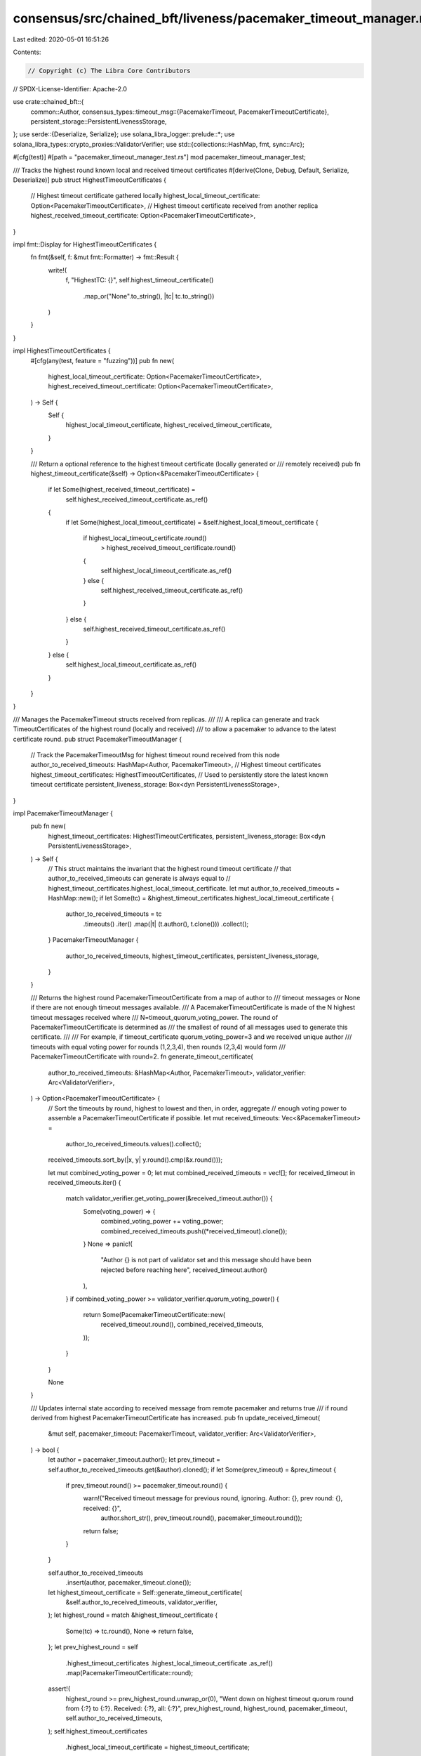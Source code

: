 consensus/src/chained_bft/liveness/pacemaker_timeout_manager.rs
===============================================================

Last edited: 2020-05-01 16:51:26

Contents:

.. code-block:: rs

    // Copyright (c) The Libra Core Contributors
// SPDX-License-Identifier: Apache-2.0

use crate::chained_bft::{
    common::Author,
    consensus_types::timeout_msg::{PacemakerTimeout, PacemakerTimeoutCertificate},
    persistent_storage::PersistentLivenessStorage,
};
use serde::{Deserialize, Serialize};
use solana_libra_logger::prelude::*;
use solana_libra_types::crypto_proxies::ValidatorVerifier;
use std::{collections::HashMap, fmt, sync::Arc};

#[cfg(test)]
#[path = "pacemaker_timeout_manager_test.rs"]
mod pacemaker_timeout_manager_test;

/// Tracks the highest round known local and received timeout certificates
#[derive(Clone, Debug, Default, Serialize, Deserialize)]
pub struct HighestTimeoutCertificates {
    // Highest timeout certificate gathered locally
    highest_local_timeout_certificate: Option<PacemakerTimeoutCertificate>,
    // Highest timeout certificate received from another replica
    highest_received_timeout_certificate: Option<PacemakerTimeoutCertificate>,
}

impl fmt::Display for HighestTimeoutCertificates {
    fn fmt(&self, f: &mut fmt::Formatter) -> fmt::Result {
        write!(
            f,
            "HighestTC: {}",
            self.highest_timeout_certificate()
                .map_or("None".to_string(), |tc| tc.to_string())
        )
    }
}

impl HighestTimeoutCertificates {
    #[cfg(any(test, feature = "fuzzing"))]
    pub fn new(
        highest_local_timeout_certificate: Option<PacemakerTimeoutCertificate>,
        highest_received_timeout_certificate: Option<PacemakerTimeoutCertificate>,
    ) -> Self {
        Self {
            highest_local_timeout_certificate,
            highest_received_timeout_certificate,
        }
    }

    /// Return a optional reference to the highest timeout certificate (locally generated or
    /// remotely received)
    pub fn highest_timeout_certificate(&self) -> Option<&PacemakerTimeoutCertificate> {
        if let Some(highest_received_timeout_certificate) =
            self.highest_received_timeout_certificate.as_ref()
        {
            if let Some(highest_local_timeout_certificate) = &self.highest_local_timeout_certificate
            {
                if highest_local_timeout_certificate.round()
                    > highest_received_timeout_certificate.round()
                {
                    self.highest_local_timeout_certificate.as_ref()
                } else {
                    self.highest_received_timeout_certificate.as_ref()
                }
            } else {
                self.highest_received_timeout_certificate.as_ref()
            }
        } else {
            self.highest_local_timeout_certificate.as_ref()
        }
    }
}

/// Manages the PacemakerTimeout structs received from replicas.
///
/// A replica can generate and track TimeoutCertificates of the highest round (locally and received)
/// to allow a pacemaker to advance to the latest certificate round.
pub struct PacemakerTimeoutManager {
    // Track the PacemakerTimeoutMsg for highest timeout round received from this node
    author_to_received_timeouts: HashMap<Author, PacemakerTimeout>,
    // Highest timeout certificates
    highest_timeout_certificates: HighestTimeoutCertificates,
    // Used to persistently store the latest known timeout certificate
    persistent_liveness_storage: Box<dyn PersistentLivenessStorage>,
}

impl PacemakerTimeoutManager {
    pub fn new(
        highest_timeout_certificates: HighestTimeoutCertificates,
        persistent_liveness_storage: Box<dyn PersistentLivenessStorage>,
    ) -> Self {
        // This struct maintains the invariant that the highest round timeout certificate
        // that author_to_received_timeouts can generate is always equal to
        // highest_timeout_certificates.highest_local_timeout_certificate.
        let mut author_to_received_timeouts = HashMap::new();
        if let Some(tc) = &highest_timeout_certificates.highest_local_timeout_certificate {
            author_to_received_timeouts = tc
                .timeouts()
                .iter()
                .map(|t| (t.author(), t.clone()))
                .collect();
        }
        PacemakerTimeoutManager {
            author_to_received_timeouts,
            highest_timeout_certificates,
            persistent_liveness_storage,
        }
    }

    /// Returns the highest round PacemakerTimeoutCertificate from a map of author to
    /// timeout messages or None if there are not enough timeout messages available.
    /// A PacemakerTimeoutCertificate is made of the N highest timeout messages received where
    /// N=timeout_quorum_voting_power.  The round of PacemakerTimeoutCertificate is determined as
    /// the smallest of round of all messages used to generate this certificate.
    ///
    /// For example, if timeout_certificate quorum_voting_power=3 and we received unique author
    /// timeouts with equal voting power for rounds (1,2,3,4), then rounds (2,3,4) would form
    /// PacemakerTimeoutCertificate with round=2.
    fn generate_timeout_certificate(
        author_to_received_timeouts: &HashMap<Author, PacemakerTimeout>,
        validator_verifier: Arc<ValidatorVerifier>,
    ) -> Option<PacemakerTimeoutCertificate> {
        // Sort the timeouts by round, highest to lowest and then, in order, aggregate
        // enough voting power to assemble a PacemakerTimeoutCertificate if possible.
        let mut received_timeouts: Vec<&PacemakerTimeout> =
            author_to_received_timeouts.values().collect();
        received_timeouts.sort_by(|x, y| y.round().cmp(&x.round()));

        let mut combined_voting_power = 0;
        let mut combined_received_timeouts = vec![];
        for received_timeout in received_timeouts.iter() {
            match validator_verifier.get_voting_power(&received_timeout.author()) {
                Some(voting_power) => {
                    combined_voting_power += voting_power;
                    combined_received_timeouts.push((*received_timeout).clone());
                }
                None => panic!(
                    "Author {} is not part of validator set and this message should have been rejected before reaching here",
                    received_timeout.author()
                ),
            }
            if combined_voting_power >= validator_verifier.quorum_voting_power() {
                return Some(PacemakerTimeoutCertificate::new(
                    received_timeout.round(),
                    combined_received_timeouts,
                ));
            }
        }

        None
    }

    /// Updates internal state according to received message from remote pacemaker and returns true
    /// if round derived from highest PacemakerTimeoutCertificate has increased.
    pub fn update_received_timeout(
        &mut self,
        pacemaker_timeout: PacemakerTimeout,
        validator_verifier: Arc<ValidatorVerifier>,
    ) -> bool {
        let author = pacemaker_timeout.author();
        let prev_timeout = self.author_to_received_timeouts.get(&author).cloned();
        if let Some(prev_timeout) = &prev_timeout {
            if prev_timeout.round() >= pacemaker_timeout.round() {
                warn!("Received timeout message for previous round, ignoring. Author: {}, prev round: {}, received: {}",
                          author.short_str(), prev_timeout.round(), pacemaker_timeout.round());
                return false;
            }
        }

        self.author_to_received_timeouts
            .insert(author, pacemaker_timeout.clone());
        let highest_timeout_certificate = Self::generate_timeout_certificate(
            &self.author_to_received_timeouts,
            validator_verifier,
        );
        let highest_round = match &highest_timeout_certificate {
            Some(tc) => tc.round(),
            None => return false,
        };
        let prev_highest_round = self
            .highest_timeout_certificates
            .highest_local_timeout_certificate
            .as_ref()
            .map(PacemakerTimeoutCertificate::round);
        assert!(
            highest_round >= prev_highest_round.unwrap_or(0),
            "Went down on highest timeout quorum round from {:?} to {:?}.
            Received: {:?}, all: {:?}",
            prev_highest_round,
            highest_round,
            pacemaker_timeout,
            self.author_to_received_timeouts,
        );
        self.highest_timeout_certificates
            .highest_local_timeout_certificate = highest_timeout_certificate;
        if let Err(e) = self
            .persistent_liveness_storage
            .save_highest_timeout_cert(self.highest_timeout_certificates.clone())
        {
            warn!(
                "Failed to persist local highest timeout certificate in round {} due to {}",
                highest_round, e
            );
        }
        highest_round > prev_highest_round.unwrap_or(0)
    }

    /// Attempts to update highest_received_timeout_certificate when receiving a new remote
    /// timeout certificate.  Returns true if highest_received_timeout_certificate has changed
    pub fn update_highest_received_timeout_certificate(
        &mut self,
        timeout_certificate: &PacemakerTimeoutCertificate,
    ) -> bool {
        if timeout_certificate.round()
            > self
                .highest_timeout_certificates
                .highest_received_timeout_certificate
                .as_ref()
                .map_or(0, PacemakerTimeoutCertificate::round)
        {
            debug!(
                "Received remote timeout certificate at round {}",
                timeout_certificate.round()
            );
            self.highest_timeout_certificates
                .highest_received_timeout_certificate = Some(timeout_certificate.clone());
            if let Err(e) = self
                .persistent_liveness_storage
                .save_highest_timeout_cert(self.highest_timeout_certificates.clone())
            {
                warn!(
                    "Failed to persist received highest timeout certificate in round {} due to {}",
                    timeout_certificate.round(),
                    e
                );
            }
            return true;
        }
        false
    }

    /// Return a optional reference to the highest timeout certificate (locally generated or
    /// remotely received)
    pub fn highest_timeout_certificate(&self) -> Option<&PacemakerTimeoutCertificate> {
        self.highest_timeout_certificates
            .highest_timeout_certificate()
    }
}


